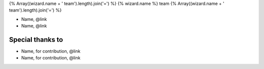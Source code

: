 {% Array((wizard.name + ' team').length).join('=') %}
{% wizard.name %} team
{% Array((wizard.name + ' team').length).join('=') %}

- Name, @link
- Name, @link

Special thanks to
-----------------

- Name, for contribution, @link
- Name, for contribution, @link
